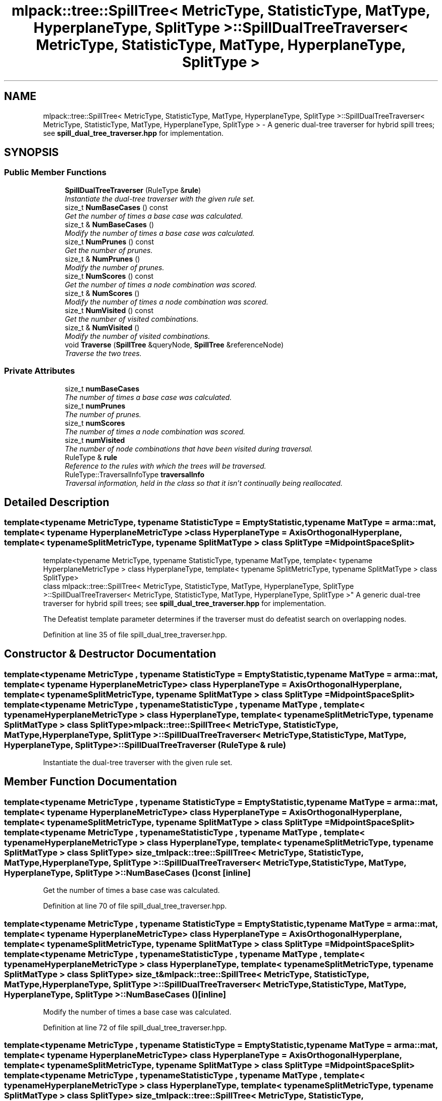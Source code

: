 .TH "mlpack::tree::SpillTree< MetricType, StatisticType, MatType, HyperplaneType, SplitType >::SpillDualTreeTraverser< MetricType, StatisticType, MatType, HyperplaneType, SplitType >" 3 "Sat Mar 25 2017" "Version master" "mlpack" \" -*- nroff -*-
.ad l
.nh
.SH NAME
mlpack::tree::SpillTree< MetricType, StatisticType, MatType, HyperplaneType, SplitType >::SpillDualTreeTraverser< MetricType, StatisticType, MatType, HyperplaneType, SplitType > \- A generic dual-tree traverser for hybrid spill trees; see \fBspill_dual_tree_traverser\&.hpp\fP for implementation\&.  

.SH SYNOPSIS
.br
.PP
.SS "Public Member Functions"

.in +1c
.ti -1c
.RI "\fBSpillDualTreeTraverser\fP (RuleType &\fBrule\fP)"
.br
.RI "\fIInstantiate the dual-tree traverser with the given rule set\&. \fP"
.ti -1c
.RI "size_t \fBNumBaseCases\fP () const "
.br
.RI "\fIGet the number of times a base case was calculated\&. \fP"
.ti -1c
.RI "size_t & \fBNumBaseCases\fP ()"
.br
.RI "\fIModify the number of times a base case was calculated\&. \fP"
.ti -1c
.RI "size_t \fBNumPrunes\fP () const "
.br
.RI "\fIGet the number of prunes\&. \fP"
.ti -1c
.RI "size_t & \fBNumPrunes\fP ()"
.br
.RI "\fIModify the number of prunes\&. \fP"
.ti -1c
.RI "size_t \fBNumScores\fP () const "
.br
.RI "\fIGet the number of times a node combination was scored\&. \fP"
.ti -1c
.RI "size_t & \fBNumScores\fP ()"
.br
.RI "\fIModify the number of times a node combination was scored\&. \fP"
.ti -1c
.RI "size_t \fBNumVisited\fP () const "
.br
.RI "\fIGet the number of visited combinations\&. \fP"
.ti -1c
.RI "size_t & \fBNumVisited\fP ()"
.br
.RI "\fIModify the number of visited combinations\&. \fP"
.ti -1c
.RI "void \fBTraverse\fP (\fBSpillTree\fP &queryNode, \fBSpillTree\fP &referenceNode)"
.br
.RI "\fITraverse the two trees\&. \fP"
.in -1c
.SS "Private Attributes"

.in +1c
.ti -1c
.RI "size_t \fBnumBaseCases\fP"
.br
.RI "\fIThe number of times a base case was calculated\&. \fP"
.ti -1c
.RI "size_t \fBnumPrunes\fP"
.br
.RI "\fIThe number of prunes\&. \fP"
.ti -1c
.RI "size_t \fBnumScores\fP"
.br
.RI "\fIThe number of times a node combination was scored\&. \fP"
.ti -1c
.RI "size_t \fBnumVisited\fP"
.br
.RI "\fIThe number of node combinations that have been visited during traversal\&. \fP"
.ti -1c
.RI "RuleType & \fBrule\fP"
.br
.RI "\fIReference to the rules with which the trees will be traversed\&. \fP"
.ti -1c
.RI "RuleType::TraversalInfoType \fBtraversalInfo\fP"
.br
.RI "\fITraversal information, held in the class so that it isn't continually being reallocated\&. \fP"
.in -1c
.SH "Detailed Description"
.PP 

.SS "template<typename MetricType, typename StatisticType = EmptyStatistic, typename MatType = arma::mat, template< typename HyperplaneMetricType > class HyperplaneType = AxisOrthogonalHyperplane, template< typename SplitMetricType, typename SplitMatType > class SplitType = MidpointSpaceSplit>
.br
template<typename MetricType, typename StatisticType, typename MatType, template< typename HyperplaneMetricType > class HyperplaneType, template< typename SplitMetricType, typename SplitMatType > class SplitType>
.br
class mlpack::tree::SpillTree< MetricType, StatisticType, MatType, HyperplaneType, SplitType >::SpillDualTreeTraverser< MetricType, StatisticType, MatType, HyperplaneType, SplitType >"
A generic dual-tree traverser for hybrid spill trees; see \fBspill_dual_tree_traverser\&.hpp\fP for implementation\&. 

The Defeatist template parameter determines if the traverser must do defeatist search on overlapping nodes\&. 
.PP
Definition at line 35 of file spill_dual_tree_traverser\&.hpp\&.
.SH "Constructor & Destructor Documentation"
.PP 
.SS "template<typename MetricType , typename StatisticType  = EmptyStatistic, typename MatType  = arma::mat, template< typename HyperplaneMetricType > class HyperplaneType = AxisOrthogonalHyperplane, template< typename SplitMetricType, typename SplitMatType > class SplitType = MidpointSpaceSplit> template<typename MetricType , typename StatisticType , typename MatType , template< typename HyperplaneMetricType > class HyperplaneType, template< typename SplitMetricType, typename SplitMatType > class SplitType> \fBmlpack::tree::SpillTree\fP< MetricType, StatisticType, MatType, HyperplaneType, SplitType >::\fBSpillDualTreeTraverser\fP< MetricType, StatisticType, MatType, HyperplaneType, SplitType >::\fBSpillDualTreeTraverser\fP (RuleType & rule)"

.PP
Instantiate the dual-tree traverser with the given rule set\&. 
.SH "Member Function Documentation"
.PP 
.SS "template<typename MetricType , typename StatisticType  = EmptyStatistic, typename MatType  = arma::mat, template< typename HyperplaneMetricType > class HyperplaneType = AxisOrthogonalHyperplane, template< typename SplitMetricType, typename SplitMatType > class SplitType = MidpointSpaceSplit> template<typename MetricType , typename StatisticType , typename MatType , template< typename HyperplaneMetricType > class HyperplaneType, template< typename SplitMetricType, typename SplitMatType > class SplitType> size_t \fBmlpack::tree::SpillTree\fP< MetricType, StatisticType, MatType, HyperplaneType, SplitType >::\fBSpillDualTreeTraverser\fP< MetricType, StatisticType, MatType, HyperplaneType, SplitType >::NumBaseCases () const\fC [inline]\fP"

.PP
Get the number of times a base case was calculated\&. 
.PP
Definition at line 70 of file spill_dual_tree_traverser\&.hpp\&.
.SS "template<typename MetricType , typename StatisticType  = EmptyStatistic, typename MatType  = arma::mat, template< typename HyperplaneMetricType > class HyperplaneType = AxisOrthogonalHyperplane, template< typename SplitMetricType, typename SplitMatType > class SplitType = MidpointSpaceSplit> template<typename MetricType , typename StatisticType , typename MatType , template< typename HyperplaneMetricType > class HyperplaneType, template< typename SplitMetricType, typename SplitMatType > class SplitType> size_t& \fBmlpack::tree::SpillTree\fP< MetricType, StatisticType, MatType, HyperplaneType, SplitType >::\fBSpillDualTreeTraverser\fP< MetricType, StatisticType, MatType, HyperplaneType, SplitType >::NumBaseCases ()\fC [inline]\fP"

.PP
Modify the number of times a base case was calculated\&. 
.PP
Definition at line 72 of file spill_dual_tree_traverser\&.hpp\&.
.SS "template<typename MetricType , typename StatisticType  = EmptyStatistic, typename MatType  = arma::mat, template< typename HyperplaneMetricType > class HyperplaneType = AxisOrthogonalHyperplane, template< typename SplitMetricType, typename SplitMatType > class SplitType = MidpointSpaceSplit> template<typename MetricType , typename StatisticType , typename MatType , template< typename HyperplaneMetricType > class HyperplaneType, template< typename SplitMetricType, typename SplitMatType > class SplitType> size_t \fBmlpack::tree::SpillTree\fP< MetricType, StatisticType, MatType, HyperplaneType, SplitType >::\fBSpillDualTreeTraverser\fP< MetricType, StatisticType, MatType, HyperplaneType, SplitType >::NumPrunes () const\fC [inline]\fP"

.PP
Get the number of prunes\&. 
.PP
Definition at line 55 of file spill_dual_tree_traverser\&.hpp\&.
.SS "template<typename MetricType , typename StatisticType  = EmptyStatistic, typename MatType  = arma::mat, template< typename HyperplaneMetricType > class HyperplaneType = AxisOrthogonalHyperplane, template< typename SplitMetricType, typename SplitMatType > class SplitType = MidpointSpaceSplit> template<typename MetricType , typename StatisticType , typename MatType , template< typename HyperplaneMetricType > class HyperplaneType, template< typename SplitMetricType, typename SplitMatType > class SplitType> size_t& \fBmlpack::tree::SpillTree\fP< MetricType, StatisticType, MatType, HyperplaneType, SplitType >::\fBSpillDualTreeTraverser\fP< MetricType, StatisticType, MatType, HyperplaneType, SplitType >::NumPrunes ()\fC [inline]\fP"

.PP
Modify the number of prunes\&. 
.PP
Definition at line 57 of file spill_dual_tree_traverser\&.hpp\&.
.SS "template<typename MetricType , typename StatisticType  = EmptyStatistic, typename MatType  = arma::mat, template< typename HyperplaneMetricType > class HyperplaneType = AxisOrthogonalHyperplane, template< typename SplitMetricType, typename SplitMatType > class SplitType = MidpointSpaceSplit> template<typename MetricType , typename StatisticType , typename MatType , template< typename HyperplaneMetricType > class HyperplaneType, template< typename SplitMetricType, typename SplitMatType > class SplitType> size_t \fBmlpack::tree::SpillTree\fP< MetricType, StatisticType, MatType, HyperplaneType, SplitType >::\fBSpillDualTreeTraverser\fP< MetricType, StatisticType, MatType, HyperplaneType, SplitType >::NumScores () const\fC [inline]\fP"

.PP
Get the number of times a node combination was scored\&. 
.PP
Definition at line 65 of file spill_dual_tree_traverser\&.hpp\&.
.SS "template<typename MetricType , typename StatisticType  = EmptyStatistic, typename MatType  = arma::mat, template< typename HyperplaneMetricType > class HyperplaneType = AxisOrthogonalHyperplane, template< typename SplitMetricType, typename SplitMatType > class SplitType = MidpointSpaceSplit> template<typename MetricType , typename StatisticType , typename MatType , template< typename HyperplaneMetricType > class HyperplaneType, template< typename SplitMetricType, typename SplitMatType > class SplitType> size_t& \fBmlpack::tree::SpillTree\fP< MetricType, StatisticType, MatType, HyperplaneType, SplitType >::\fBSpillDualTreeTraverser\fP< MetricType, StatisticType, MatType, HyperplaneType, SplitType >::NumScores ()\fC [inline]\fP"

.PP
Modify the number of times a node combination was scored\&. 
.PP
Definition at line 67 of file spill_dual_tree_traverser\&.hpp\&.
.SS "template<typename MetricType , typename StatisticType  = EmptyStatistic, typename MatType  = arma::mat, template< typename HyperplaneMetricType > class HyperplaneType = AxisOrthogonalHyperplane, template< typename SplitMetricType, typename SplitMatType > class SplitType = MidpointSpaceSplit> template<typename MetricType , typename StatisticType , typename MatType , template< typename HyperplaneMetricType > class HyperplaneType, template< typename SplitMetricType, typename SplitMatType > class SplitType> size_t \fBmlpack::tree::SpillTree\fP< MetricType, StatisticType, MatType, HyperplaneType, SplitType >::\fBSpillDualTreeTraverser\fP< MetricType, StatisticType, MatType, HyperplaneType, SplitType >::NumVisited () const\fC [inline]\fP"

.PP
Get the number of visited combinations\&. 
.PP
Definition at line 60 of file spill_dual_tree_traverser\&.hpp\&.
.SS "template<typename MetricType , typename StatisticType  = EmptyStatistic, typename MatType  = arma::mat, template< typename HyperplaneMetricType > class HyperplaneType = AxisOrthogonalHyperplane, template< typename SplitMetricType, typename SplitMatType > class SplitType = MidpointSpaceSplit> template<typename MetricType , typename StatisticType , typename MatType , template< typename HyperplaneMetricType > class HyperplaneType, template< typename SplitMetricType, typename SplitMatType > class SplitType> size_t& \fBmlpack::tree::SpillTree\fP< MetricType, StatisticType, MatType, HyperplaneType, SplitType >::\fBSpillDualTreeTraverser\fP< MetricType, StatisticType, MatType, HyperplaneType, SplitType >::NumVisited ()\fC [inline]\fP"

.PP
Modify the number of visited combinations\&. 
.PP
Definition at line 62 of file spill_dual_tree_traverser\&.hpp\&.
.SS "template<typename MetricType , typename StatisticType  = EmptyStatistic, typename MatType  = arma::mat, template< typename HyperplaneMetricType > class HyperplaneType = AxisOrthogonalHyperplane, template< typename SplitMetricType, typename SplitMatType > class SplitType = MidpointSpaceSplit> template<typename MetricType , typename StatisticType , typename MatType , template< typename HyperplaneMetricType > class HyperplaneType, template< typename SplitMetricType, typename SplitMatType > class SplitType> void \fBmlpack::tree::SpillTree\fP< MetricType, StatisticType, MatType, HyperplaneType, SplitType >::\fBSpillDualTreeTraverser\fP< MetricType, StatisticType, MatType, HyperplaneType, SplitType >::Traverse (\fBSpillTree\fP & queryNode, \fBSpillTree\fP & referenceNode)"

.PP
Traverse the two trees\&. This does not reset the number of prunes\&.
.PP
\fBParameters:\fP
.RS 4
\fIqueryNode\fP The query node to be traversed\&. 
.br
\fIreferenceNode\fP The reference node to be traversed\&. 
.br
\fIscore\fP The score of the current node combination\&. 
.RE
.PP

.SH "Member Data Documentation"
.PP 
.SS "template<typename MetricType , typename StatisticType  = EmptyStatistic, typename MatType  = arma::mat, template< typename HyperplaneMetricType > class HyperplaneType = AxisOrthogonalHyperplane, template< typename SplitMetricType, typename SplitMatType > class SplitType = MidpointSpaceSplit> template<typename MetricType , typename StatisticType , typename MatType , template< typename HyperplaneMetricType > class HyperplaneType, template< typename SplitMetricType, typename SplitMatType > class SplitType> size_t \fBmlpack::tree::SpillTree\fP< MetricType, StatisticType, MatType, HyperplaneType, SplitType >::\fBSpillDualTreeTraverser\fP< MetricType, StatisticType, MatType, HyperplaneType, SplitType >::numBaseCases\fC [private]\fP"

.PP
The number of times a base case was calculated\&. 
.PP
Definition at line 88 of file spill_dual_tree_traverser\&.hpp\&.
.SS "template<typename MetricType , typename StatisticType  = EmptyStatistic, typename MatType  = arma::mat, template< typename HyperplaneMetricType > class HyperplaneType = AxisOrthogonalHyperplane, template< typename SplitMetricType, typename SplitMatType > class SplitType = MidpointSpaceSplit> template<typename MetricType , typename StatisticType , typename MatType , template< typename HyperplaneMetricType > class HyperplaneType, template< typename SplitMetricType, typename SplitMatType > class SplitType> size_t \fBmlpack::tree::SpillTree\fP< MetricType, StatisticType, MatType, HyperplaneType, SplitType >::\fBSpillDualTreeTraverser\fP< MetricType, StatisticType, MatType, HyperplaneType, SplitType >::numPrunes\fC [private]\fP"

.PP
The number of prunes\&. 
.PP
Definition at line 79 of file spill_dual_tree_traverser\&.hpp\&.
.SS "template<typename MetricType , typename StatisticType  = EmptyStatistic, typename MatType  = arma::mat, template< typename HyperplaneMetricType > class HyperplaneType = AxisOrthogonalHyperplane, template< typename SplitMetricType, typename SplitMatType > class SplitType = MidpointSpaceSplit> template<typename MetricType , typename StatisticType , typename MatType , template< typename HyperplaneMetricType > class HyperplaneType, template< typename SplitMetricType, typename SplitMatType > class SplitType> size_t \fBmlpack::tree::SpillTree\fP< MetricType, StatisticType, MatType, HyperplaneType, SplitType >::\fBSpillDualTreeTraverser\fP< MetricType, StatisticType, MatType, HyperplaneType, SplitType >::numScores\fC [private]\fP"

.PP
The number of times a node combination was scored\&. 
.PP
Definition at line 85 of file spill_dual_tree_traverser\&.hpp\&.
.SS "template<typename MetricType , typename StatisticType  = EmptyStatistic, typename MatType  = arma::mat, template< typename HyperplaneMetricType > class HyperplaneType = AxisOrthogonalHyperplane, template< typename SplitMetricType, typename SplitMatType > class SplitType = MidpointSpaceSplit> template<typename MetricType , typename StatisticType , typename MatType , template< typename HyperplaneMetricType > class HyperplaneType, template< typename SplitMetricType, typename SplitMatType > class SplitType> size_t \fBmlpack::tree::SpillTree\fP< MetricType, StatisticType, MatType, HyperplaneType, SplitType >::\fBSpillDualTreeTraverser\fP< MetricType, StatisticType, MatType, HyperplaneType, SplitType >::numVisited\fC [private]\fP"

.PP
The number of node combinations that have been visited during traversal\&. 
.PP
Definition at line 82 of file spill_dual_tree_traverser\&.hpp\&.
.SS "template<typename MetricType , typename StatisticType  = EmptyStatistic, typename MatType  = arma::mat, template< typename HyperplaneMetricType > class HyperplaneType = AxisOrthogonalHyperplane, template< typename SplitMetricType, typename SplitMatType > class SplitType = MidpointSpaceSplit> template<typename MetricType , typename StatisticType , typename MatType , template< typename HyperplaneMetricType > class HyperplaneType, template< typename SplitMetricType, typename SplitMatType > class SplitType> RuleType& \fBmlpack::tree::SpillTree\fP< MetricType, StatisticType, MatType, HyperplaneType, SplitType >::\fBSpillDualTreeTraverser\fP< MetricType, StatisticType, MatType, HyperplaneType, SplitType >::rule\fC [private]\fP"

.PP
Reference to the rules with which the trees will be traversed\&. 
.PP
Definition at line 76 of file spill_dual_tree_traverser\&.hpp\&.
.SS "template<typename MetricType , typename StatisticType  = EmptyStatistic, typename MatType  = arma::mat, template< typename HyperplaneMetricType > class HyperplaneType = AxisOrthogonalHyperplane, template< typename SplitMetricType, typename SplitMatType > class SplitType = MidpointSpaceSplit> template<typename MetricType , typename StatisticType , typename MatType , template< typename HyperplaneMetricType > class HyperplaneType, template< typename SplitMetricType, typename SplitMatType > class SplitType> RuleType::TraversalInfoType \fBmlpack::tree::SpillTree\fP< MetricType, StatisticType, MatType, HyperplaneType, SplitType >::\fBSpillDualTreeTraverser\fP< MetricType, StatisticType, MatType, HyperplaneType, SplitType >::traversalInfo\fC [private]\fP"

.PP
Traversal information, held in the class so that it isn't continually being reallocated\&. 
.PP
Definition at line 92 of file spill_dual_tree_traverser\&.hpp\&.

.SH "Author"
.PP 
Generated automatically by Doxygen for mlpack from the source code\&.
